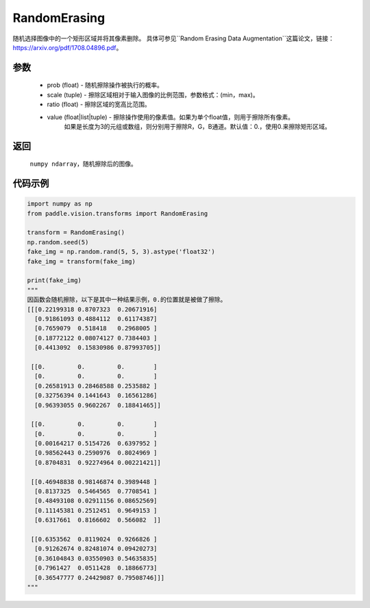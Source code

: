 .. _cn_api_vision_transforms_RandomErasing:

RandomErasing
-------------------------------

.. py:class:: paddle.vision.transforms.RandomErasing(prob=0.5, scale=(0.02, 0.4), ratio=0.3, value=[0., 0., 0.])

随机选择图像中的一个矩形区域并将其像素删除。
具体可参见``Random Erasing Data Augmentation``这篇论文，链接：https://arxiv.org/pdf/1708.04896.pdf。

参数
:::::::::

    - prob (float) - 随机擦除操作被执行的概率。
    - scale (tuple) - 擦除区域相对于输入图像的比例范围，参数格式：(min，max)。
    - ratio (float) - 擦除区域的宽高比范围。
    - value (float|list|tuple) - 擦除操作使用的像素值。如果为单个float值，则用于擦除所有像素。 
            如果是长度为3的元组或数组，则分别用于擦除R，G，B通道。默认值：0.，使用0.来擦除矩形区域。

返回
:::::::::

    ``numpy ndarray``，随机擦除后的图像。

代码示例
:::::::::
    
.. code-block:: python

    import numpy as np
    from paddle.vision.transforms import RandomErasing

    transform = RandomErasing()
    np.random.seed(5)
    fake_img = np.random.rand(5, 5, 3).astype('float32')
    fake_img = transform(fake_img)
    
    print(fake_img)
    """
    因函数会随机擦除，以下是其中一种结果示例，0.的位置就是被做了擦除。
    [[[0.22199318 0.8707323  0.20671916]
      [0.91861093 0.4884112  0.61174387]
      [0.7659079  0.518418   0.2968005 ]
      [0.18772122 0.08074127 0.7384403 ]
      [0.4413092  0.15830986 0.87993705]]

     [[0.         0.         0.        ]
      [0.         0.         0.        ]
      [0.26581913 0.28468588 0.2535882 ]
      [0.32756394 0.1441643  0.16561286]
      [0.96393055 0.9602267  0.18841465]]

     [[0.         0.         0.        ]
      [0.         0.         0.        ]
      [0.00164217 0.5154726  0.6397952 ]
      [0.98562443 0.2590976  0.8024969 ]
      [0.8704831  0.92274964 0.00221421]]

     [[0.46948838 0.98146874 0.3989448 ]
      [0.8137325  0.5464565  0.7708541 ]
      [0.48493108 0.02911156 0.08652569]
      [0.11145381 0.2512451  0.9649153 ]
      [0.6317661  0.8166602  0.566082  ]]

     [[0.6353562  0.8119024  0.9266826 ]
      [0.91262674 0.82481074 0.09420273]
      [0.36104843 0.03550903 0.54635835]
      [0.7961427  0.0511428  0.18866773]
      [0.36547777 0.24429087 0.79508746]]]
    """
    